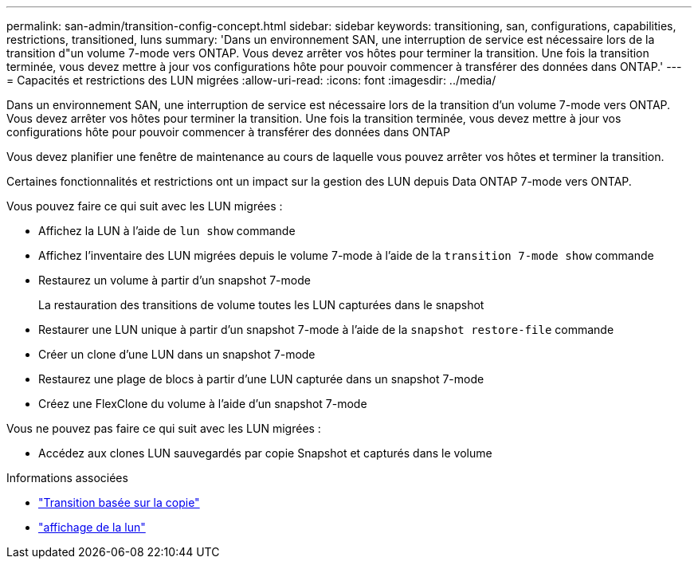 ---
permalink: san-admin/transition-config-concept.html 
sidebar: sidebar 
keywords: transitioning, san, configurations, capabilities, restrictions, transitioned, luns 
summary: 'Dans un environnement SAN, une interruption de service est nécessaire lors de la transition d"un volume 7-mode vers ONTAP. Vous devez arrêter vos hôtes pour terminer la transition. Une fois la transition terminée, vous devez mettre à jour vos configurations hôte pour pouvoir commencer à transférer des données dans ONTAP.' 
---
= Capacités et restrictions des LUN migrées
:allow-uri-read: 
:icons: font
:imagesdir: ../media/


[role="lead"]
Dans un environnement SAN, une interruption de service est nécessaire lors de la transition d'un volume 7-mode vers ONTAP. Vous devez arrêter vos hôtes pour terminer la transition. Une fois la transition terminée, vous devez mettre à jour vos configurations hôte pour pouvoir commencer à transférer des données dans ONTAP

Vous devez planifier une fenêtre de maintenance au cours de laquelle vous pouvez arrêter vos hôtes et terminer la transition.

Certaines fonctionnalités et restrictions ont un impact sur la gestion des LUN depuis Data ONTAP 7-mode vers ONTAP.

Vous pouvez faire ce qui suit avec les LUN migrées :

* Affichez la LUN à l'aide de `lun show` commande
* Affichez l'inventaire des LUN migrées depuis le volume 7-mode à l'aide de la `transition 7-mode show` commande
* Restaurez un volume à partir d'un snapshot 7-mode
+
La restauration des transitions de volume toutes les LUN capturées dans le snapshot

* Restaurer une LUN unique à partir d'un snapshot 7-mode à l'aide de la `snapshot restore-file` commande
* Créer un clone d'une LUN dans un snapshot 7-mode
* Restaurez une plage de blocs à partir d'une LUN capturée dans un snapshot 7-mode
* Créez une FlexClone du volume à l'aide d'un snapshot 7-mode


Vous ne pouvez pas faire ce qui suit avec les LUN migrées :

* Accédez aux clones LUN sauvegardés par copie Snapshot et capturés dans le volume


.Informations associées
* link:https://docs.netapp.com/us-en/ontap-7mode-transition/copy-based/index.html["Transition basée sur la copie"]
* link:https://docs.netapp.com/us-en/ontap-cli/lun-show.html["affichage de la lun"^]

